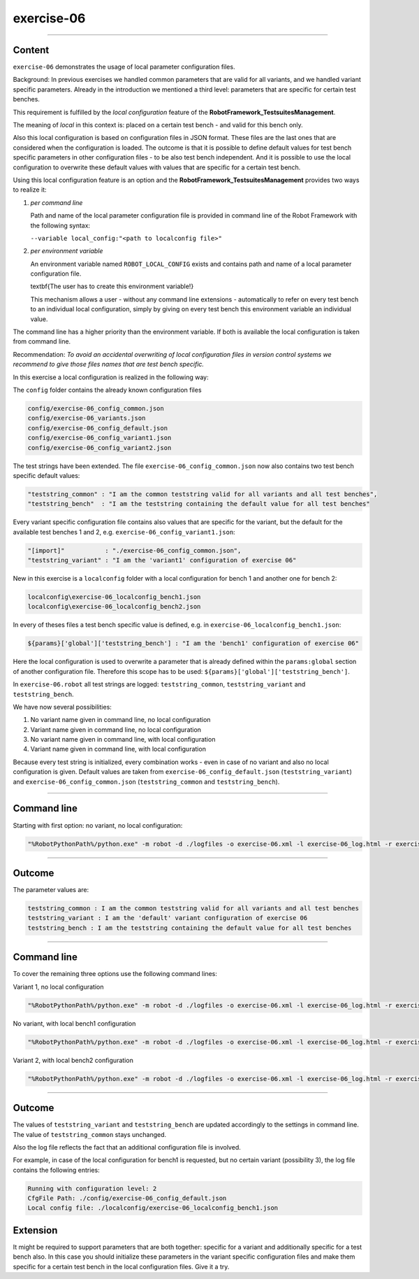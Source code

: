 .. Copyright 2020-2022 Robert Bosch GmbH

.. Licensed under the Apache License, Version 2.0 (the "License");
   you may not use this file except in compliance with the License.
   You may obtain a copy of the License at

.. http://www.apache.org/licenses/LICENSE-2.0

.. Unless required by applicable law or agreed to in writing, software
   distributed under the License is distributed on an "AS IS" BASIS,
   WITHOUT WARRANTIES OR CONDITIONS OF ANY KIND, either express or implied.
   See the License for the specific language governing permissions and
   limitations under the License.

exercise-06
===========

----

Content
-------

``exercise-06`` demonstrates the usage of local parameter configuration files.

Background: In previous exercises we handled common parameters that are valid for all variants, and we handled variant specific parameters.
Already in the introduction we mentioned a third level: parameters that are specific for certain test benches.

This requirement is fulfilled by the *local configuration* feature of the **RobotFramework_TestsuitesManagement**.

The meaning of *local* in this context is: placed on a certain test bench - and valid for this bench only.

Also this local configuration is based on configuration files in JSON format. These files are the last ones that are considered when the configuration is loaded.
The outcome is that it is possible to define default values for test bench specific parameters in other configuration files - to be also test bench independent.
And it is possible to use the local configuration to overwrite these default values with values that are specific for a certain test bench.

Using this local configuration feature is an option and the **RobotFramework_TestsuitesManagement** provides two ways to realize it:

1. *per command line*

   Path and name of the local parameter configuration file is provided in command line of the Robot Framework with the following syntax:

   ``--variable local_config:"<path to localconfig file>"``

2. *per environment variable*

   An environment variable named ``ROBOT_LOCAL_CONFIG`` exists and contains path and name of a local parameter configuration file.

   \textbf{The user has to create this environment variable!}

   This mechanism allows a user - without any command line extensions - automatically to refer on every test bench to an individual local configuration,
   simply by giving on every test bench this environment variable an individual value.

The command line has a higher priority than the environment variable. If both is available the local configuration is taken from command line.

Recommendation: *To avoid an accidental overwriting of local configuration files in version control systems we recommend to give those files
names that are test bench specific.*

In this exercise a local configuration is realized in the following way:

The ``config`` folder contains the already known configuration files

.. code::

   config/exercise-06_config_common.json
   config/exercise-06_variants.json
   config/exercise-06_config_default.json
   config/exercise-06_config_variant1.json
   config/exercise-06_config_variant2.json

The test strings have been extended. The file ``exercise-06_config_common.json`` now also contains two test bench specific default values:

.. code::

   "teststring_common" : "I am the common teststring valid for all variants and all test benches",
   "teststring_bench"  : "I am the teststring containing the default value for all test benches"

Every variant specific configuration file contains also values that are specific for the variant, but the default for the available test benches 1 and 2,
e.g. ``exercise-06_config_variant1.json``:

.. code::

   "[import]"           : "./exercise-06_config_common.json",
   "teststring_variant" : "I am the 'variant1' configuration of exercise 06"

New in this exercise is a ``localconfig`` folder with a local configuration for bench 1 and another one for bench 2:

.. code::

   localconfig\exercise-06_localconfig_bench1.json
   localconfig\exercise-06_localconfig_bench2.json

In every of theses files a test bench specific value is defined, e.g. in ``exercise-06_localconfig_bench1.json``:

.. code::

   ${params}['global']['teststring_bench'] : "I am the 'bench1' configuration of exercise 06"

Here the local configuration is used to overwrite a parameter that is already defined within the ``params:global`` section of
another configuration file. Therefore this scope has to be used: ``${params}['global']['teststring_bench']``.

In ``exercise-06.robot`` all test strings are logged: ``teststring_common``, ``teststring_variant`` and ``teststring_bench``.

We have now several possibilities:

1. No variant name given in command line, no local configuration

2. Variant name given in command line, no local configuration

3. No variant name given in command line, with local configuration

4. Variant name given in command line, with local configuration

Because every test string is initialized, every combination works - even in case of no variant and also no local configuration is given.
Default values are taken from ``exercise-06_config_default.json`` (``teststring_variant``) and ``exercise-06_config_common.json``
(``teststring_common`` and ``teststring_bench``).

----

Command line
------------

Starting with first option: no variant, no local configuration:

.. code::

   "%RobotPythonPath%/python.exe" -m robot -d ./logfiles -o exercise-06.xml -l exercise-06_log.html -r exercise-06_report.html -b exercise-06.log "./exercise-06.robot"

----

Outcome
-------

The parameter values are:

.. code::

   teststring_common : I am the common teststring valid for all variants and all test benches
   teststring_variant : I am the 'default' variant configuration of exercise 06
   teststring_bench : I am the teststring containing the default value for all test benches

----

Command line
------------

To cover the remaining three options use the following command lines:

Variant 1, no local configuration

.. code::

   "%RobotPythonPath%/python.exe" -m robot -d ./logfiles -o exercise-06.xml -l exercise-06_log.html -r exercise-06_report.html -b exercise-06.log --variable variant:"variant1" "./exercise-06.robot"

No variant, with local bench1 configuration

.. code::

   "%RobotPythonPath%/python.exe" -m robot -d ./logfiles -o exercise-06.xml -l exercise-06_log.html -r exercise-06_report.html -b exercise-06.log --variable local_config:"./localconfig/exercise-06_localconfig_bench1.json" "./exercise-06.robot"

Variant 2, with local bench2 configuration

.. code::

   "%RobotPythonPath%/python.exe" -m robot -d ./logfiles -o exercise-06.xml -l exercise-06_log.html -r exercise-06_report.html -b exercise-06.log --variable variant:"variant2" --variable local_config:"./localconfig/exercise-06_localconfig_bench2.json" "./exercise-06.robot"

----

Outcome
-------

The values of ``teststring_variant`` and ``teststring_bench`` are updated accordingly to the settings in command line.
The value of ``teststring_common`` stays unchanged.

Also the log file reflects the fact that an additional configuration file is involved.

For example, in case of the local configuration for bench1 is requested, but no certain variant (possibility 3),
the log file contains the following entries:

.. code::

   Running with configuration level: 2
   CfgFile Path: ./config/exercise-06_config_default.json
   Local config file: ./localconfig/exercise-06_localconfig_bench1.json

Extension
---------

It might be required to support parameters that are both together: specific for a variant and additionally specific for a test bench also.
In this case you should initialize these parameters in the variant specific configuration files and make them specific for a certain test bench
in the local configuration files. Give it a try.



